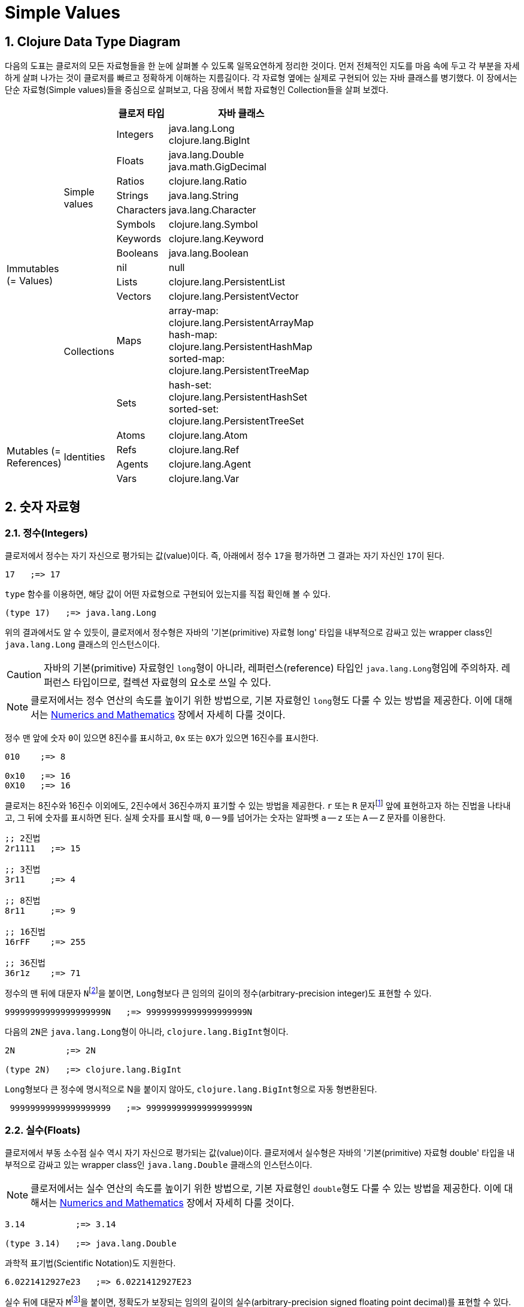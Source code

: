 = Simple Values
:source-highlighter: coderay
:source-language: clojure
:sectnums:
:icons: font
:imagesdir: ../img

== Clojure Data Type Diagram

다음의 도표는 클로저의 모든 자료형들을 한 눈에 살펴볼 수 있도록 일목요연하게 정리한
것이다. 먼저 전체적인 지도를 마음 속에 두고 각 부분을 자세하게 살펴 나가는 것이 클로저를
빠르고 정확하게 이해하는 지름길이다. 각 자료형 옆에는 실제로 구현되어 있는 자바 클래스를
병기했다. 이 장에서는 단순 자료형(Simple values)들을 중심으로 살펴보고, 다음 장에서 복합
자료형인 Collection들을 살펴 보겠다.

[[clojure-data-type-diagram]]


[cols="1,1,^.^2,^.^6", width="50%", options="header"]
|===
|  |  ^| 클로저 타입 ^| 자바 클래스

.13+^.^v|Immutables
(= Values)

.9+^.^|Simple values
^.^| Integers
^v| java.lang.Long
clojure.lang.BigInt

^.^| Floats
^v| java.lang.Double
java.math.GigDecimal

^.^| Ratios     ^| clojure.lang.Ratio

^.^| Strings    ^| java.lang.String

^.^| Characters ^| java.lang.Character

^.^| Symbols    ^| clojure.lang.Symbol

^.^| Keywords   ^| clojure.lang.Keyword

^.^| Booleans   ^| java.lang.Boolean

^| nil          ^| null


.4+^.^|Collections
^| Lists         | clojure.lang.PersistentList

^| Vectors      ^| clojure.lang.PersistentVector

^.^| Maps
^v| array-map: clojure.lang.PersistentArrayMap
hash-map: clojure.lang.PersistentHashMap
sorted-map: clojure.lang.PersistentTreeMap

^.^| Sets
^v| hash-set: clojure.lang.PersistentHashSet
sorted-set: clojure.lang.PersistentTreeSet

.4+^.^v|Mutables
(= References)

.4+^.^|Identities
^| Atoms      ^| clojure.lang.Atom

^| Refs       ^| clojure.lang.Ref

^| Agents     ^| clojure.lang.Agent

^| Vars       ^| clojure.lang.Var

|===




== 숫자 자료형

=== 정수(Integers)

클로저에서 정수는 자기 자신으로 평가되는 값(value)이다. 즉, 아래에서 정수 ``17``을
평가하면 그 결과는 자기 자신인 ``17``이 된다.

[listing]
----
17   ;=> 17
----

`type` 함수를 이용하면, 해당 값이 어떤 자료형으로 구현되어 있는지를 직접 확인해 볼 수 있다.

[listing]
----
(type 17)   ;=> java.lang.Long
----

위의 결과에서도 알 수 있듯이, 클로저에서 정수형은 자바의 '기본(primitive) 자료형 long'
타입을 내부적으로 감싸고 있는 wrapper class인 ``java.lang.Long`` 클래스의 인스턴스이다.

CAUTION: 자바의 기본(primitive) 자료형인 ``long``형이 아니라, 레퍼런스(reference) 타입인
         ``java.lang.Long``형임에 주의하자. 레퍼런스 타입이므로, 컬렉션 자료형의 요소로
         쓰일 수 있다.

NOTE: 클로저에서는 정수 연산의 속도를 높이기 위한 방법으로, 기본 자료형인 ``long``형도
      다룰 수 있는 방법을 제공한다. 이에 대해서는
      link:../Numerics-and-Mathematics/numerics-and-mathematics.adoc[Numerics and
      Mathematics] 장에서 자세히 다룰 것이다.

정수 맨 앞에 숫자 ``0``이 있으면 8진수를 표시하고, `0x` 또는 ``0X``가 있으면 16진수를
표시한다.

[listing]
----
010    ;=> 8

0x10   ;=> 16
0X10   ;=> 16
----

클로저는 8진수와 16진수 이외에도, 2진수에서 36진수까지 표기할 수 있는 방법을 제공한다. `r`
또는 `R` 문자footnote:[``radix``의 ``r``을 의미한다.] 앞에 표현하고자 하는 진법을
나타내고, 그 뒤에 숫자를 표시하면 된다. 실제 숫자를 표시할 때, `0` -- ``9``를 넘어가는
숫자는 알파벳 `a` -- `z` 또는 `A` -- `Z` 문자를 이용한다.

[listing]
----
;; 2진법
2r1111   ;=> 15

;; 3진법
3r11     ;=> 4

;; 8진법
8r11     ;=> 9

;; 16진법
16rFF    ;=> 255

;; 36진법
36r1z    ;=> 71
----

정수의 맨 뒤에 대문자 ``N``footnote:[``iNteger``의 ``N``을 의미한다.]을 붙이면,
``Long``형보다 큰 임의의 길이의 정수(arbitrary-precision integer)도 표현할 수 있다.

[listing]
----
99999999999999999999N   ;=> 99999999999999999999N
----

다음의 ``2N``은 ``java.lang.Long``형이 아니라, ``clojure.lang.BigInt``형이다.

[listing]
----
2N          ;=> 2N

(type 2N)   ;=> clojure.lang.BigInt
----

``Long``형보다 큰 정수에 명시적으로 N을 붙이지 않아도, ``clojure.lang.BigInt``형으로 자동
형변환된다.

[listing]
----
 99999999999999999999   ;=> 99999999999999999999N
----


=== 실수(Floats)

클로저에서 부동 소수점 실수 역시 자기 자신으로 평가되는 값(value)이다. 클로저에서 실수형은
자바의 '기본(primitive) 자료형 double' 타입을 내부적으로 감싸고 있는 wrapper class인
``java.lang.Double`` 클래스의 인스턴스이다.

NOTE: 클로저에서는 실수 연산의 속도를 높이기 위한 방법으로, 기본 자료형인 ``double``형도
      다룰 수 있는 방법을 제공한다. 이에 대해서는
      link:../Numerics-and-Mathematics/numerics-and-mathematics.adoc[Numerics and
      Mathematics] 장에서 자세히 다룰 것이다.

[listing]
----
3.14          ;=> 3.14

(type 3.14)   ;=> java.lang.Double
----

과학적 표기법(Scientific Notation)도 지원한다.

[listing]
----
6.0221412927e23   ;=> 6.0221412927E23
----

실수 뒤에 대문자 ``M``footnote:[원래는 ``deciMal``의 ``M``에서 비롯된 것이나, ``Money``의
``M``으로 이해하는 사람도 있다.]을 붙이면, 정확도가 보장되는 임의의 길이의
실수(arbitrary-precision signed floating point decimal)를 표현할 수 있다.

[listing]
----
100.01M           ;=> 100.01M

(type 100.01M)    ;=> java.math.BigDecimal

(* 100.01M 100)   ;=> 10001.00M
----

`decimal?` 함수는 주어진 숫자가 ``BigDecimal``형인지 판별한다.

[listing]
----
(decimal? 0.1M)   ;=> true

(decimal? 0.1)    ;=> false
(decimal? 1)      ;=> false
----



=== 분수 (Ratios)

클로저에서는 분수 자료형도 제공한다. 분자와 분모 사이에 슬래시(``/``) 기호를 사용해
표현한다. 이때 분자, 분모와 슬래시 기호 사이에는 공백이 없어야 한다.

[listing]
----
1/3          ;=> 1/3
7/4          ;=> 7/4

(type 2/3)   ;=> clojure.lang.Ratio
----

`ratio?` 함수는 주어진 숫자가 ``clojure.lang.Ratio``형인지를 판별한다.

[listing]
----
(ratio? 4/7)   ;=> true
(ratio? 7)     ;=> false
----

약분이 가능한 경우에는, 약분된 값이 반환된다.

[listing]
----
2/4   ;=> 1/2
----

분자와 분모는 모두 정수형이어야 한다. 그렇지 않으면 예외가 발생한다.

[listing]
----
2/3.5
;>> NumberFormatException Invalid number: 2/3.5

----

`denominator` 함수와 `numerator` 함수는 인수로 주어진 분수의 분자와 분모 부분만을
반환한다.

[listing]
----
(numerator 2/3)     ;=> 2
(numerator 2/4)     ;=> 1

(denominator 2/3)   ;=> 3
----

분수의 정확한 연산이 보장된다.

[listing]
----
(+ 1/3 2/3)   ;=> 1N
(* 1/10 10)   ;=> 1N
(+ 1/3 1)     ;=> 4/3
----

분수와 실수 사이의 연산 결과는 실수형이다.

[listing]
----
(+ 1/3 1.0)   ;=> 1.3333333333333333
----

분수를 실수로 강제로 형변환하고 싶을 때에는 ``double``이나 ``float`` 함수를 사용한다.

[listing]
----
(double 1/3)   ;=> 0.3333333333333333
(float 1/3)    ;=> 0.33333334
----

`rational?` 함수는 유리수인지를 판별한다. 즉, 정수나 분수이면 ``true``를 반환하고, 그렇지
않으면 ``false``를 반환한다.

TIP: 클로저에서 분수형은 내부적으로 분자와 분모가 정수형으로 구현되어 있다. 따라서
     내부적인 구현이 정수형으로 이루어진 모든 자료형의 경우, `rational?` 함수는 ``true``를
     반환한다고 생각하면 된다.

[listing]
----
(rational? 1/2)   ;=> true
(rational? 1)     ;=> true
(rational? 2N)    ;=> true

(rational? 1.0)   ;=> false 
----

`rationalize` 함수는 주어진 숫자를 유리수(rational number), 즉 정수나 분수로
변환한다. 무리수가 인수로 주어진 경우에는 가장 근접한 분수로 변환한다.

[listing]
----
(rationalize 1.5)   ;=> 3/2
(rationalize 2/4)   ;=> 1/2
(rationalize 4/2)   ;=> 2
(rationalize 2)     ;=> 2
(rationalize 2.0)   ;=> 2N

(rationalize Math/PI)         ;=> 3141592653589793/1000000000000000
(rationalize (Math/sqrt 2))   ;=> 14142135623730951/10000000000000000
----


=== 산술 연산 함수

숫자 자료형을 모두 다루었으니 이제 산술 연산 함수들을 소개한다. 그에 앞서, 숫자들의 종류에
관계 없이 숫자인지의 여부를 판별해주는 함수 ``number?``가 있다.

[listing]
----
(number? 1)      ;=> true
(number? 1.0)    ;=> true
(number? 1/3)    ;=> true

(number? 23N)    ;=> true
(number? 0.1M)   ;=> true

(number? :a)     ;=> false
(number? nil)    ;=> false
(number? "23")   ;=> false
----

사칙 연산 함수부터 다루어 보자. 이 함수들은 숫자의 자료형에 관계 없이 동작한다. 

[listing]
----
(+ 1 2)       ;=> 3
(+ 3.5 4.1)   ;=> 7.6
(+ 1/3 1/4)   ;=> 7/12

(- 10 5)      ;=> 5

(* 7 8)       ;=> 56

(/ 6 3)       ;=> 2
(/ 3 4)       ;=> 3/4
(/ 3 4.0)     ;=> 0.75
----

2개 이상의 인수도 올 수 있다.

[listing]
----
(+ 1 2 3 4 5)   ;=> 15
(- 10 9 8 7)    ;=> -14
(* 1 2 3 4 5)   ;=> 120
(/ 20 2 5)      ;=> 2
----

인수가 하나도 없으면, `+` 함수는 덧셈의 힝등원 ``0``을, `*` 함수는 곱셈의 항등원 ``1``을
반환한다.

[listing]
----
(+)   ;=> 0
(*)   ;=> 1
----

``-``와 `/` 함수의 경우는, 인수가 하나도 없으면 예외가 발생한다.

[listing]
----
(-)   ;>> ArityException Wrong number of args (0) passed to: core/-
(/)   ;>> ArityException Wrong number of args (0) passed to: core//
----

인수가 한 개만 있는 경우, ``+``와 `*` 함수는 주어진 인수를 그대로 반환하지만, `-`
함수는 덧셈의 역원을, `/` 함수는 곱셈의 역원을 반환한다.

[listing]
----
(+ 5)   ;=> 5
(* 9)   ;=> 9

(- 3)   ;=> -3
(/ 3)   ;=> 1/3
----

몫(quotient)과 나머지(remainder)를 구하려면, 각각 ``quot``와 `rem` 함수를 이용한다. 이 두
함수는 실수에도 적용된다.

[listing]
----
(quot 10 3)      ;=> 3
(rem 10 3)       ;=> 1

(quot 3.7 1.1)   ;=> 3.0
(rem 3.7 1.1)    ;=> 0.3999999999999999
----

``inc``와 `dec` 함수는 1씩 증가 또는 감소 시킨다.

[listing]
----
(inc 10)     ;=> 11
(inc 10.1)   ;=> 11.1
(inc 1/2)    ;=> 3/2

(dec 10)     ;=> 9
(dec 10.1)   ;=> 9.1
(dec 1/2)    ;=> -1/2
----

``max``과 `min` 함수는 각각 주어진 인수들 중 최대값과 최소값을 반환한다.

[listing]
----
(max 1 2 3 4 5)       ;=> 5
(min 1 2 3 4 5)       ;=> 1

(max 1.1 2 3 4 5.5)   ;=> 5.5
(min 1.1 2 3 4 5.5)   ;=> 1.1
----

기타 수학 함수는 `java.lang.Math` 클래스의 정적(static) 메소드를 이용해야 한다.

[listing]
----
Math/PI         ;=> 3.141592653589793
Math/E          ;=> 2.718281828459045

(Math/sqrt 2)   ;=> 1.4142135623730951

(Math/sin (/ Math/PI 2))   ;=> 1.0
(Math/cos 0)               ;=> 1.0
----

=== 등가/대소 비교 함수

숫자들의 등가를 비교할 떄에는 `=` 함수보다는 ``==`` 함수를 사용하는 것이 바람직하다. `=`
함수는 숫자들이 인수로 올 경우 숫자들의 타입까지 같아야 ``true``를 반환하기 때문이다.

[listing]
----
(= 1 1.0)         ;=> false
(= 0.5 1/2)       ;=> false   

(= 1.0 1.0 1.0)   ;=> true
(= 2 2 2)         ;=> true
----

반면에 `==` 함수는 타입이 같지 않아도 수학적으로 등가이면 ``true``를 반환한다.

[listing]
----
(== 1 1.0)         ;=> true
(== 0.5 1/2)       ;=> true   

(== 1.0 1.0 1.0)   ;=> true
(== 2 2 2)         ;=> true
----

그리고 `==` 함수는 인자들이 반드시 숫자형이어야만 한다. 그렇지 않으면 예외가
발생한다. 따라서 `==` 함수는 숫자 전용 등가 비교 함수로 기억하면 된다.

[listing]
----
(== :a :a)
;>> ClassCastException clojure.lang.Keyword cannot be cast to java.lang.Number
----

반면에, `=` 함수는 숫자 이외의 자료형을 비교하는데 주로 사용된다.

[listing]
----
(= :a :a)         ;=> true
(= "cat" "cat")   ;=> true
(= [2 3] [2 3])   ;=> true
----

대소 비교 함수에는 `<`, `<=`, `>`, ``>=``가 있다.

[listing]
----
(< 10 15)    ;=> true
(<= 10 10)   ;=> true   
----

이 함수들은 2개 이상의 인수들이 올 수 있다. 예를 들어 `(< a b c d)`와 같은 식이 있으면,
이는 수학적으로 `a < b < c < d`를 모두 만족해야 ``true``를 반환한다.

[listing]
----
(< 1 2 3 4 5)     ;=> true
(< 1 2 3 3 5)     ;=> false

(<= 1 2 3 3 5)    ;=> true
----


   



 
    









   

== 문자열(Strings)
